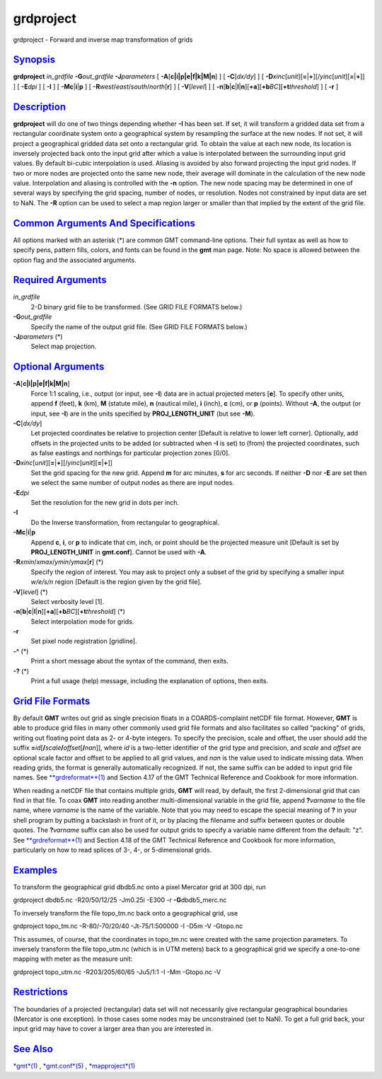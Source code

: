 **********
grdproject
**********


grdproject - Forward and inverse map transformation of grids

`Synopsis <#toc1>`_
-------------------

**grdproject** *in\_grdfile* **-G**\ *out\_grdfile* **-J**\ *parameters*
[ **-A**\ [**c\|i\|p\|e\|f\|k\|M\|n**\ ] ] [ **-C**\ [*dx/dy*\ ] ] [
**-D**\ *xinc*\ [*unit*\ ][\ **=**\ \|\ **+**][/\ *yinc*\ [*unit*\ ][\ **=**\ \|\ **+**]]
] [ **-E**\ *dpi* ] [ **-I** ] [ **-Mc**\ \|\ **i**\ \|\ **p** ] [
**-R**\ *west*/*east*/*south*/*north*\ [**r**\ ] ] [ **-V**\ [*level*\ ]
] [
**-n**\ [**b**\ \|\ **c**\ \|\ **l**\ \|\ **n**][**+a**\ ][\ **+b**\ *BC*][\ **+t**\ *threshold*]
] [ **-r** ]

`Description <#toc2>`_
----------------------

**grdproject** will do one of two things depending whether **-I** has
been set. If set, it will transform a gridded data set from a
rectangular coordinate system onto a geographical system by resampling
the surface at the new nodes. If not set, it will project a geographical
gridded data set onto a rectangular grid. To obtain the value at each
new node, its location is inversely projected back onto the input grid
after which a value is interpolated between the surrounding input grid
values. By default bi-cubic interpolation is used. Aliasing is avoided
by also forward projecting the input grid nodes. If two or more nodes
are projected onto the same new node, their average will dominate in the
calculation of the new node value. Interpolation and aliasing is
controlled with the **-n** option. The new node spacing may be
determined in one of several ways by specifying the grid spacing, number
of nodes, or resolution. Nodes not constrained by input data are set to
NaN.
The **-R** option can be used to select a map region larger or smaller
than that implied by the extent of the grid file.

`Common Arguments And Specifications <#toc3>`_
----------------------------------------------

All options marked with an asterisk (\*) are common GMT command-line
options. Their full syntax as well as how to specify pens, pattern
fills, colors, and fonts can be found in the **gmt** man page. Note: No
space is allowed between the option flag and the associated arguments.

`Required Arguments <#toc4>`_
-----------------------------

*in\_grdfile*
    2-D binary grid file to be transformed. (See GRID FILE FORMATS
    below.)
**-G**\ *out\_grdfile*
    Specify the name of the output grid file. (See GRID FILE FORMATS
    below.)
**-J**\ *parameters* (\*)
    Select map projection.

`Optional Arguments <#toc5>`_
-----------------------------

**-A**\ [**c\|i\|p\|e\|f\|k\|M\|n**\ ]
    Force 1:1 scaling, i.e., output (or input, see **-I**) data are in
    actual projected meters [**e**\ ]. To specify other units, append
    **f** (feet), **k** (km), **M** (statute mile), **n** (nautical
    mile), **i** (inch), **c** (cm), or **p** (points). Without **-A**,
    the output (or input, see **-I**) are in the units specified by
    **PROJ\_LENGTH\_UNIT** (but see **-M**).
**-C**\ [*dx/dy*\ ]
    Let projected coordinates be relative to projection center [Default
    is relative to lower left corner]. Optionally, add offsets in the
    projected units to be added (or subtracted when **-I** is set) to
    (from) the projected coordinates, such as false eastings and
    northings for particular projection zones [0/0].
**-D**\ *xinc*\ [*unit*\ ][\ **=**\ \|\ **+**][/\ *yinc*\ [*unit*\ ][\ **=**\ \|\ **+**]]
    Set the grid spacing for the new grid. Append **m** for arc minutes,
    **s** for arc seconds. If neither **-D** nor **-E** are set then we
    select the same number of output nodes as there are input nodes.
**-E**\ *dpi*
    Set the resolution for the new grid in dots per inch.
**-I**
    Do the Inverse transformation, from rectangular to geographical.
**-Mc**\ \|\ **i**\ \|\ **p**
    Append **c**, **i**, or **p** to indicate that cm, inch, or point
    should be the projected measure unit [Default is set by
    **PROJ\_LENGTH\_UNIT** in **gmt.conf**]. Cannot be used with **-A**.
**-R**\ *xmin*/*xmax*/*ymin*/*ymax*\ [**r**\ ] (\*)
    Specify the region of interest. You may ask to project only a subset
    of the grid by specifying a smaller input *w/e/s/n* region [Default
    is the region given by the grid file].
**-V**\ [*level*\ ] (\*)
    Select verbosity level [1].
**-n**\ [**b**\ \|\ **c**\ \|\ **l**\ \|\ **n**][**+a**\ ][\ **+b**\ *BC*][\ **+t**\ *threshold*] (\*)
    Select interpolation mode for grids.
**-r**
    Set pixel node registration [gridline].
**-^** (\*)
    Print a short message about the syntax of the command, then exits.
**-?** (\*)
    Print a full usage (help) message, including the explanation of
    options, then exits.

`Grid File Formats <#toc6>`_
----------------------------

By default **GMT** writes out grid as single precision floats in a
COARDS-complaint netCDF file format. However, **GMT** is able to produce
grid files in many other commonly used grid file formats and also
facilitates so called "packing" of grids, writing out floating point
data as 2- or 4-byte integers. To specify the precision, scale and
offset, the user should add the suffix
**=**\ *id*\ [**/**\ *scale*\ **/**\ *offset*\ [**/**\ *nan*]], where
*id* is a two-letter identifier of the grid type and precision, and
*scale* and *offset* are optional scale factor and offset to be applied
to all grid values, and *nan* is the value used to indicate missing
data. When reading grids, the format is generally automatically
recognized. If not, the same suffix can be added to input grid file
names. See `**grdreformat**\ (1) <grdreformat.1.html>`_ and Section 4.17
of the GMT Technical Reference and Cookbook for more information.

When reading a netCDF file that contains multiple grids, **GMT** will
read, by default, the first 2-dimensional grid that can find in that
file. To coax **GMT** into reading another multi-dimensional variable in
the grid file, append **?**\ *varname* to the file name, where *varname*
is the name of the variable. Note that you may need to escape the
special meaning of **?** in your shell program by putting a backslash in
front of it, or by placing the filename and suffix between quotes or
double quotes. The **?**\ *varname* suffix can also be used for output
grids to specify a variable name different from the default: "z". See
`**grdreformat**\ (1) <grdreformat.1.html>`_ and Section 4.18 of the GMT
Technical Reference and Cookbook for more information, particularly on
how to read splices of 3-, 4-, or 5-dimensional grids.

`Examples <#toc7>`_
-------------------

To transform the geographical grid dbdb5.nc onto a pixel Mercator grid
at 300 dpi, run

grdproject dbdb5.nc -R20/50/12/25 -Jm0.25i -E300 -r
**-G**\ dbdb5\_merc.nc

To inversely transform the file topo\_tm.nc back onto a geographical
grid, use

grdproject topo\_tm.nc -R-80/-70/20/40 -Jt-75/1:500000 -I -D5m -V
-Gtopo.nc

This assumes, of course, that the coordinates in topo\_tm.nc were
created with the same projection parameters.
To inversely transform the file topo\_utm.nc (which is in UTM meters)
back to a geographical grid we specify a one-to-one mapping with meter
as the measure unit:

grdproject topo\_utm.nc -R203/205/60/65 -Ju5/1:1 -I -Mm -Gtopo.nc -V

`Restrictions <#toc8>`_
-----------------------

The boundaries of a projected (rectangular) data set will not
necessarily give rectangular geographical boundaries (Mercator is one
exception). In those cases some nodes may be unconstrained (set to NaN).
To get a full grid back, your input grid may have to cover a larger area
than you are interested in.

`See Also <#toc9>`_
-------------------

`*gmt*\ (1) <gmt.1.html>`_ , `*gmt.conf*\ (5) <gmt.conf.5.html>`_ ,
`*mapproject*\ (1) <mapproject.1.html>`_

